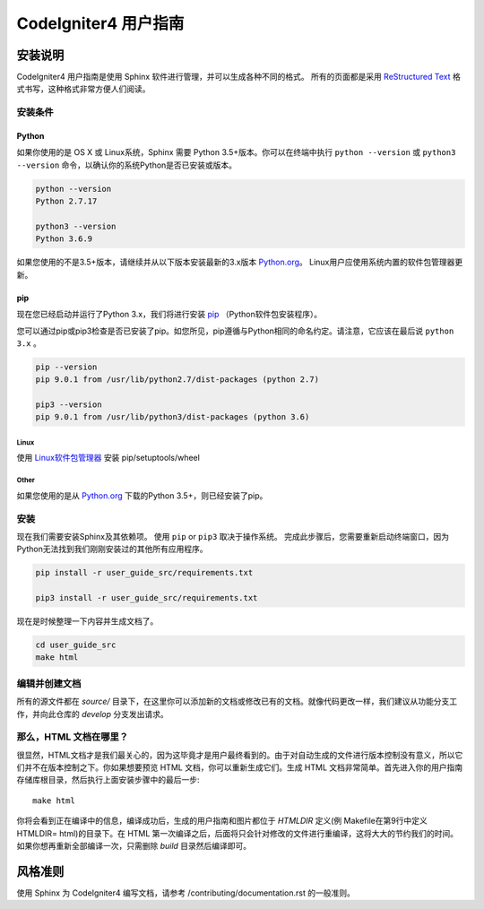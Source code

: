 ######################
CodeIgniter4 用户指南
######################

******************
安装说明
******************

CodeIgniter4 用户指南是使用 Sphinx 软件进行管理，并可以生成各种不同的格式。 
所有的页面都是采用 `ReStructured Text <http://sphinx.pocoo.org/rest.html>`_ 格式书写，这种格式非常方便人们阅读。

安装条件
=============

Python
------

如果你使用的是 OS X 或 Linux系统，Sphinx 需要 Python 3.5+版本。你可以在终端中执行 ``python --version`` 或 ``python3 --version`` 命令，以确认你的系统Python是否已安装或版本。

.. code-block:: bash

	python --version
	Python 2.7.17

	python3 --version
	Python 3.6.9

如果您使用的不是3.5+版本，请继续并从以下版本安装最新的3.x版本 `Python.org <https://www.python.org/downloads/>`_。 Linux用户应使用系统内置的软件包管理器更新。

pip
---

现在您已经启动并运行了Python 3.x，我们将进行安装 `pip <https://pip.pypa.io/en/stable/>`_ （Python软件包安装程序）。

您可以通过pip或pip3检查是否已安装了pip。如您所见，pip遵循与Python相同的命名约定。请注意，它应该在最后说  ``python 3.x`` 。

.. code-block:: bash

	pip --version
	pip 9.0.1 from /usr/lib/python2.7/dist-packages (python 2.7)

	pip3 --version
	pip 9.0.1 from /usr/lib/python3/dist-packages (python 3.6)

Linux
^^^^^

使用 `Linux软件包管理器 <https://packaging.python.org/guides/installing-using-linux-tools/>`_ 安装 pip/setuptools/wheel


Other
^^^^^

如果您使用的是从 `Python.org <https://www.python.org/downloads/>`_ 下载的Python 3.5+，则已经安装了pip。

安装
============

现在我们需要安装Sphinx及其依赖项。 使用 ``pip`` or ``pip3`` 取决于操作系统。 完成此步骤后，您需要重新启动终端窗口，因为Python无法找到我们刚刚安装过的其他所有应用程序。

.. code-block:: bash

	pip install -r user_guide_src/requirements.txt

	pip3 install -r user_guide_src/requirements.txt

现在是时候整理一下内容并生成文档了。

.. code-block:: bash

	cd user_guide_src
	make html

编辑并创建文档
==================================

所有的源文件都在 *source/* 目录下，在这里你可以添加新的文档或修改已有的文档。就像代码更改一样，我们建议从功能分支工作，并向此仓库的 *develop* 分支发出请求。

那么，HTML 文档在哪里？
====================

很显然，HTML文档才是我们最关心的，因为这毕竟才是用户最终看到的。由于对自动生成的文件进行版本控制没有意义，所以它们并不在版本控制之下。你如果想要预览 HTML 文档，你可以重新生成它们。生成 HTML 文档非常简单。首先进入你的用户指南存储库根目录，然后执行上面安装步骤中的最后一步::

	make html

你将会看到正在编译中的信息，编译成功后，生成的用户指南和图片都位于 *HTMLDIR* 定义(例 Makefile在第9行中定义 HTMLDIR= html)的目录下。在 HTML 第一次编译之后，后面将只会针对修改的文件进行重编译，这将大大的节约我们的时间。如果你想再重新全部编译一次，只需删除 *build* 目录然后编译即可。

***************
风格准则
***************

使用 Sphinx 为 CodeIgniter4 编写文档，请参考 /contributing/documentation.rst 的一般准则。
